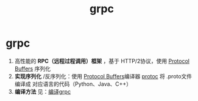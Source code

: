 :PROPERTIES:
:ID:       a5c426e4-365b-447d-89f3-eddc9c517a01
:END:
#+title: grpc
#+filetags: index

* grpc
1. 高性能的 *RPC（远程过程调用）框架* ，基于 HTTP/2协议，使用 [[id:13f67abf-4087-4d20-87d7-ed11e5b99edc][Protocol Buffers]] 序列化
2. *实现序列化* /反序列化：使用 [[id:13f67abf-4087-4d20-87d7-ed11e5b99edc][Protocol Buffers]]编译器 [[id:2732f7a7-3f0e-4ce0-a466-38b9a072818c][protoc]] 将 .proto文件 编译成 对应语言的代码（Python、Java、C++）
3. *编译方法* 见：[[id:395677a5-f825-4935-a1d1-ef8a31f366cc][编译grpc]]
